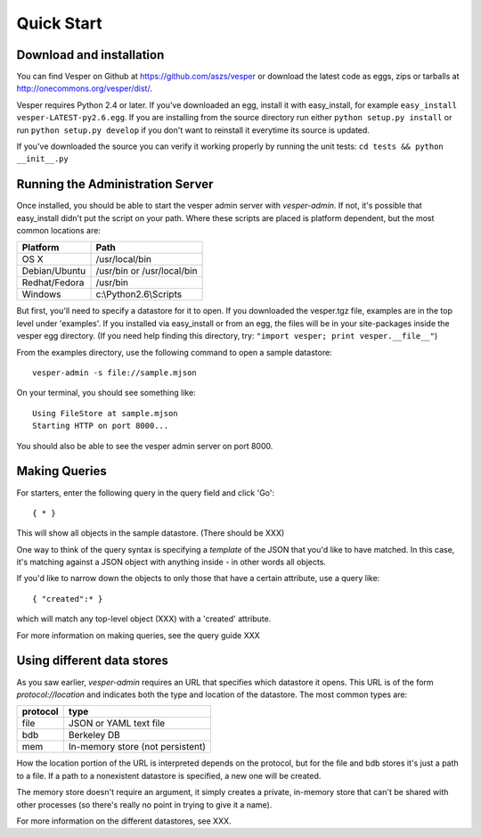 .. :copyright: Copyright 2009-2011 by the Vesper team, see AUTHORS.
.. :license: Dual licenced under the GPL or Apache2 licences, see LICENSE.

Quick Start
=========== 

Download and installation
-------------------------

You can find Vesper on Github at https://github.com/aszs/vesper or download the latest code as eggs, zips or tarballs at
http://onecommons.org/vesper/dist/.

Vesper requires Python 2.4 or later. If you've downloaded an egg, install it with easy_install, for example ``easy_install vesper-LATEST-py2.6.egg``. If you are installing from the source directory run either ``python setup.py install`` or run ``python setup.py develop`` if you don't want to reinstall it everytime its source is updated.

If you've downloaded the source you can verify it working properly by running the unit tests: ``cd tests && python __init__.py``

Running the Administration Server
---------------------------------

Once installed, you should be able to start the vesper admin server with `vesper-admin`.  If not, it's possible
that easy_install didn't put the script on your path.  Where these scripts are placed is platform
dependent, but the most common locations are:

============= =====================================
Platform       Path
============= =====================================
OS X           /usr/local/bin
Debian/Ubuntu  /usr/bin or /usr/local/bin
Redhat/Fedora  /usr/bin
Windows        c:\\Python2.6\\Scripts
============= =====================================

But first, you'll need to specify a datastore for it to open.  If you downloaded the vesper.tgz file,
examples are in the top level under 'examples'.  If you installed via easy_install or from an egg,
the files will be in your site-packages inside the vesper egg directory.  (If you need help finding
this directory, try: ``"import vesper; print vesper.__file__"``)

From the examples directory, use the following command to open a sample datastore::

    vesper-admin -s file://sample.mjson

On your terminal, you should see something like::

    Using FileStore at sample.mjson
    Starting HTTP on port 8000...

You should also be able to see the vesper admin server on port 8000.

Making Queries
--------------

For starters, enter the following query in the query field and click 'Go'::

  { * } 

This will show all objects in the sample datastore.  (There should be XXX)

One way to think of the query syntax is specifying a `template` of the JSON that you'd
like to have matched.  In this case, it's matching against a JSON object with anything inside - in other words all objects.

If you'd like to narrow down the objects to only those that have a certain attribute, use a query like::

 { "created":* }

which will match any top-level object (XXX) with a 'created' attribute.

For more information on making queries, see the query guide XXX

Using different data stores
---------------------------

As you saw earlier, `vesper-admin` requires an URL that specifies which datastore it opens.  This URL
is of the form `protocol://location` and indicates both the type and location of the datastore.  The
most common types are:

========= ====================================
protocol  type
========= ====================================
file      JSON or YAML text file
bdb       Berkeley DB
mem       In-memory store (not persistent)
========= ====================================

How the location portion of the URL is interpreted depends on the protocol, but for the file and bdb
stores it's just a path to a file.  If a path to a nonexistent datastore is specified, a new one will be created.

The memory store doesn't require an argument, it simply creates a private, in-memory store that can't
be shared with other processes (so there's really no point in trying to give it a name).

For more information on the different datastores, see XXX.